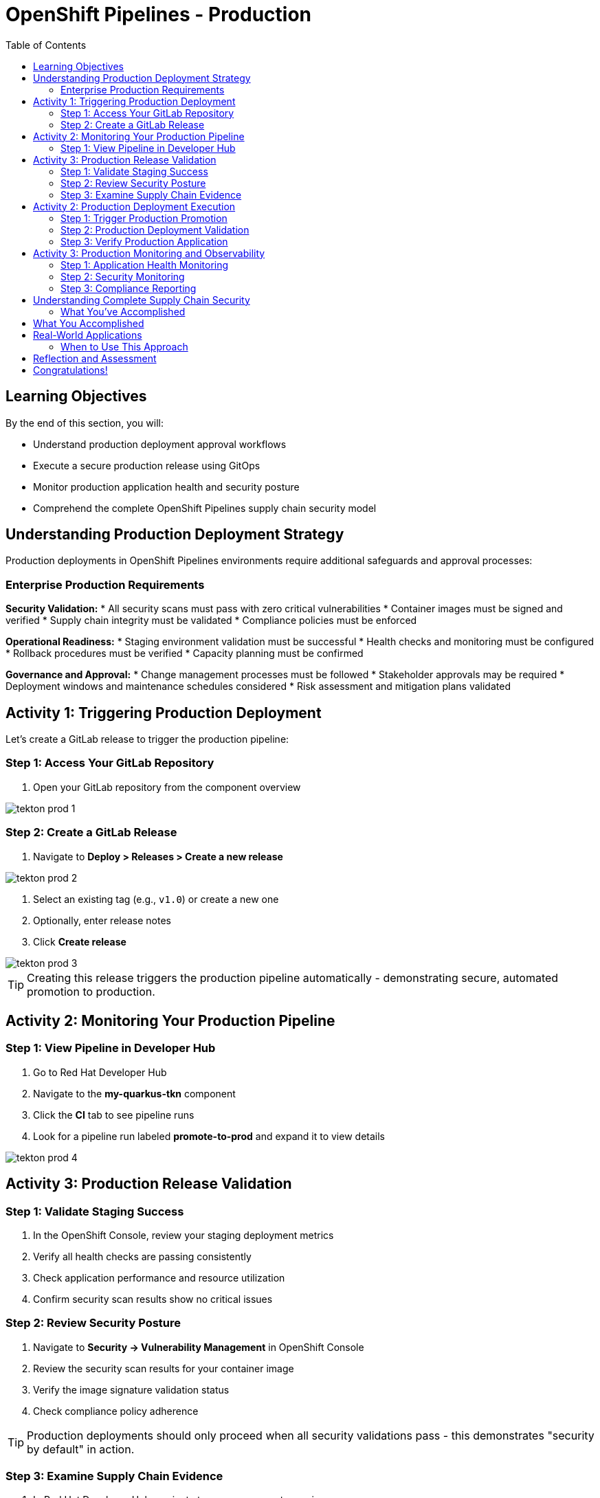 = OpenShift Pipelines - Production
:source-highlighter: rouge
:toc: macro
:toclevels: 2

toc::[]

== Learning Objectives

By the end of this section, you will:

* Understand production deployment approval workflows
* Execute a secure production release using GitOps
* Monitor production application health and security posture
* Comprehend the complete OpenShift Pipelines supply chain security model

== Understanding Production Deployment Strategy

Production deployments in OpenShift Pipelines environments require additional safeguards and approval processes:

=== Enterprise Production Requirements

**Security Validation:**
* All security scans must pass with zero critical vulnerabilities
* Container images must be signed and verified
* Supply chain integrity must be validated
* Compliance policies must be enforced

**Operational Readiness:**
* Staging environment validation must be successful
* Health checks and monitoring must be configured
* Rollback procedures must be verified
* Capacity planning must be confirmed

**Governance and Approval:**
* Change management processes must be followed
* Stakeholder approvals may be required
* Deployment windows and maintenance schedules considered
* Risk assessment and mitigation plans validated

== Activity 1: Triggering Production Deployment

Let's create a GitLab release to trigger the production pipeline:

=== Step 1: Access Your GitLab Repository

. Open your GitLab repository from the component overview

image::tekton-prod-1.png[]

=== Step 2: Create a GitLab Release

. Navigate to *Deploy > Releases > Create a new release*

image::tekton-prod-2.png[]

. Select an existing tag (e.g., `v1.0`) or create a new one
. Optionally, enter release notes
. Click *Create release*

image::tekton-prod-3.png[]

TIP: Creating this release triggers the production pipeline automatically - demonstrating secure, automated promotion to production.

== Activity 2: Monitoring Your Production Pipeline

=== Step 1: View Pipeline in Developer Hub

. Go to Red Hat Developer Hub  
. Navigate to the *my-quarkus-tkn* component
. Click the *CI* tab to see pipeline runs
. Look for a pipeline run labeled *promote-to-prod* and expand it to view details

image::tekton-prod-4.png[]

== Activity 3: Production Release Validation

=== Step 1: Validate Staging Success

. In the OpenShift Console, review your staging deployment metrics
. Verify all health checks are passing consistently
. Check application performance and resource utilization
. Confirm security scan results show no critical issues

=== Step 2: Review Security Posture

. Navigate to *Security → Vulnerability Management* in OpenShift Console
. Review the security scan results for your container image
. Verify the image signature validation status
. Check compliance policy adherence

TIP: Production deployments should only proceed when all security validations pass - this demonstrates "security by default" in action.

=== Step 3: Examine Supply Chain Evidence

. In Red Hat Developer Hub, navigate to your component overview
. Review the supply chain attestations and signatures
. See the complete build provenance information
. Understand how this provides audit trail for compliance

IMPORTANT: Supply chain security provides cryptographic proof of exactly what was built, how it was built, and who authorized the build.

== Activity 2: Production Deployment Execution

=== Step 1: Trigger Production Promotion

The production deployment in this environment is configured for manual approval to demonstrate enterprise governance:

. In your GitOps repository, navigate to the `environments/prod` directory
. Create a new branch for your production deployment:
+
[source,bash]
----
git checkout -b prod-release-v1.0
----

. Update the production deployment manifest with the validated staging image
. Commit your changes:
+
[source,bash]
----
git add .
git commit -m "Deploy validated application to production"
git push origin prod-release-v1.0
----

. Create a merge request for production deployment approval

=== Step 2: Production Deployment Validation

. Monitor the GitOps sync process in ArgoCD
. Watch as the production deployment manifests are applied
. Verify the production namespace receives the new deployment
. Confirm all production health checks pass

=== Step 3: Verify Production Application

. Access your production application via its route
. Verify all functionality works as expected
. Check application logs for any errors or warnings
. Validate production monitoring is capturing metrics

== Activity 3: Production Monitoring and Observability

=== Step 1: Application Health Monitoring

. In OpenShift Console, navigate to your production application
. Review the application metrics and dashboards
. Check resource utilization and performance indicators
. Verify readiness and liveness probes are functioning

=== Step 2: Security Monitoring

. Monitor security events and alerts
. Review container security policies enforcement
. Check for any runtime security violations
. Validate network policies are properly configured

=== Step 3: Compliance Reporting

. Generate compliance reports showing:
  * Security scan results and remediation status
  * Container image signatures and verification
  * Deployment approvals and audit trails
  * Policy compliance across the supply chain

TIP: These reports demonstrate how RHADS provides automated compliance documentation for auditors.

== Understanding Complete Supply Chain Security

=== What You've Accomplished

**End-to-End Security:**
* Source code was cryptographically signed
* Container images were scanned for vulnerabilities
* Images were signed with tamper-proof signatures
* Deployment manifests were validated and approved
* Runtime security policies are actively enforced

**Complete Audit Trail:**
* Every build step is recorded and attested
* All security scan results are preserved
* Image signatures provide integrity validation
* GitOps commits show exactly what was deployed
* Compliance reports document adherence to policies

**Automated Governance:**
* Security policies are enforced automatically
* Manual approvals are captured in audit trails
* Compliance violations prevent deployment
* Rollback capabilities ensure rapid recovery

== What You Accomplished

You've successfully implemented a complete OpenShift Pipelines production deployment with:

* **Automated security scanning** integrated into every build
* **Container image signing** for supply chain verification
* **GitOps deployment** from staging to production
* **Policy enforcement** that prevents non-compliant deployments
* **Complete audit trail** for compliance and troubleshooting

== Real-World Applications

=== When to Use This Approach

**Ideal Scenarios:**
* **New OpenShift Pipelines applications** - Start with best practices
* **Microservices architectures** - Consistent deployment patterns
* **Compliance-heavy industries** - Automated audit trails
* **DevOps transformation** - Modern pipeline automation

**Key Benefits:**
* **Faster time to market** - Eliminate manual bottlenecks
* **Improved security posture** - Automated vulnerability management
* **Reduced operational overhead** - Self-service capabilities
* **Enhanced compliance** - Continuous policy enforcement

== Reflection and Assessment

Take a moment to consider:

1. **Developer Experience**: How does this OpenShift Pipelines approach compare to traditional development workflows?

2. **Security Integration**: What security capabilities are now automatically included that would typically require manual configuration?

3. **Operational Impact**: How would this approach affect your organization's platform and security teams?

4. **Business Value**: What business outcomes could your organization achieve with this level of automation?

== Congratulations!

You've successfully completed the OpenShift Pipelines development path using Tekton! You've experienced:

* **Self-service application creation** with enterprise security built-in
* **OpenShift Pipelines development** using modern browser-based tools
* **Automated CI/CD pipelines** with integrated security scanning  
* **GitOps deployment** from development through production
* **Complete supply chain security** with audit trails and compliance reporting

This represents the future of enterprise application development - secure, automated, and developer-friendly.

**Next:** Consider exploring the Jenkins module to see alternative RHADS implementation approaches, or review the complete workshop summary to plan your organization's implementation strategy.